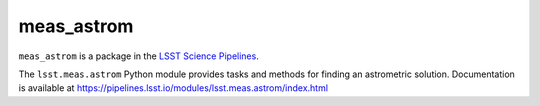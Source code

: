 ###########
meas_astrom
###########

``meas_astrom`` is a package in the `LSST Science Pipelines <https://pipelines.lsst.io>`_.

The ``lsst.meas.astrom`` Python module provides tasks and methods for finding an astrometric solution.
Documentation is available at https://pipelines.lsst.io/modules/lsst.meas.astrom/index.html
